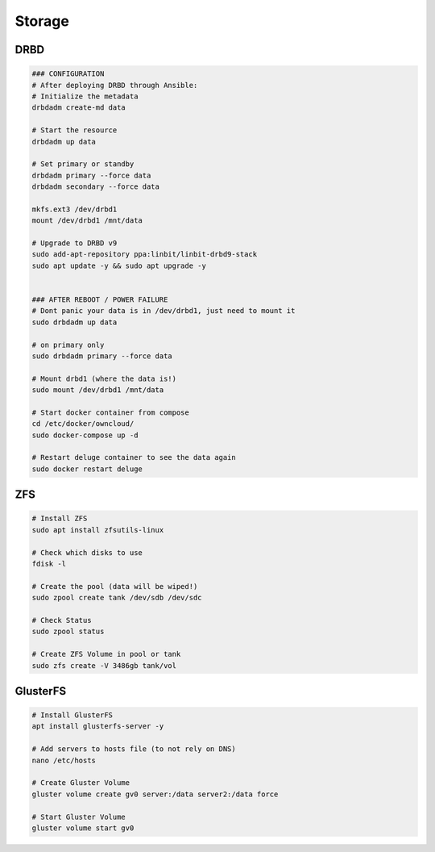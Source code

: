 Storage
=======

DRBD
----

.. code-block:: bash

  ### CONFIGURATION
  # After deploying DRBD through Ansible:
  # Initialize the metadata
  drbdadm create-md data

  # Start the resource
  drbdadm up data

  # Set primary or standby
  drbdadm primary --force data
  drbdadm secondary --force data

  mkfs.ext3 /dev/drbd1
  mount /dev/drbd1 /mnt/data

  # Upgrade to DRBD v9
  sudo add-apt-repository ppa:linbit/linbit-drbd9-stack
  sudo apt update -y && sudo apt upgrade -y


  ### AFTER REBOOT / POWER FAILURE
  # Dont panic your data is in /dev/drbd1, just need to mount it
  sudo drbdadm up data

  # on primary only
  sudo drbdadm primary --force data

  # Mount drbd1 (where the data is!)
  sudo mount /dev/drbd1 /mnt/data

  # Start docker container from compose
  cd /etc/docker/owncloud/
  sudo docker-compose up -d

  # Restart deluge container to see the data again
  sudo docker restart deluge

ZFS
---

.. code-block:: bash

  # Install ZFS
  sudo apt install zfsutils-linux

  # Check which disks to use
  fdisk -l

  # Create the pool (data will be wiped!)
  sudo zpool create tank /dev/sdb /dev/sdc

  # Check Status
  sudo zpool status

  # Create ZFS Volume in pool or tank
  sudo zfs create -V 3486gb tank/vol


GlusterFS
---------

.. code-block:: bash

  # Install GlusterFS
  apt install glusterfs-server -y

  # Add servers to hosts file (to not rely on DNS)
  nano /etc/hosts

  # Create Gluster Volume
  gluster volume create gv0 server:/data server2:/data force

  # Start Gluster Volume
  gluster volume start gv0
